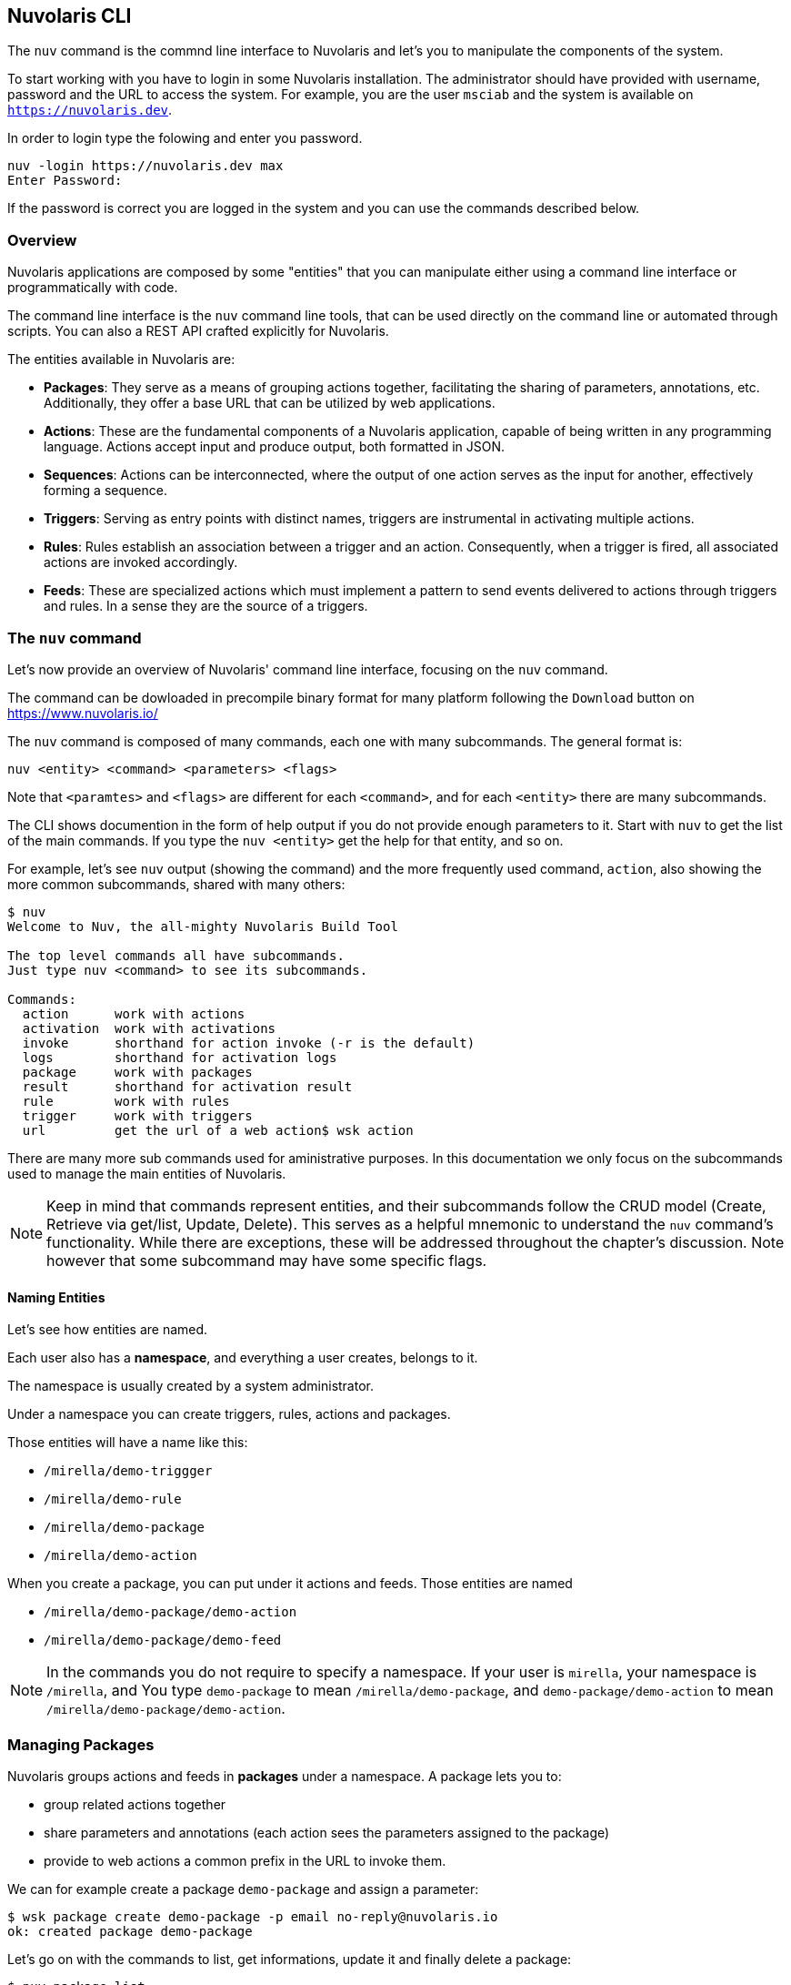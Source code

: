 ==  Nuvolaris CLI 

The `nuv` command is the commnd line interface to Nuvolaris and let's you to manipulate the components of the system.

To start working with you have to login in some Nuvolaris installation. The administrator should have provided with username, password and the URL to access the system. For example,  you are the user `msciab` and the system is available on `https://nuvolaris.dev`.

In order to login type the folowing and enter you password.

----
nuv -login https://nuvolaris.dev max
Enter Password: 
----

If the password is correct you are logged in the system and you can use the commands described below.


=== Overview 

Nuvolaris applications are composed by some "entities" that you can manipulate either using a command line interface or programmatically with code. 

The command line interface is the `nuv` command line tools, that can be used directly on the command line or automated through scripts. You can also a REST API crafted explicitly for Nuvolaris. 

The entities available in Nuvolaris are:

* *Packages*: They serve as a means of grouping actions together, facilitating the sharing of parameters, annotations, etc. Additionally, they offer a base URL that can be utilized by web applications.
* *Actions*: These are the fundamental components of a Nuvolaris application, capable of being written in any programming language. Actions accept input and produce output, both formatted in JSON.
* *Sequences*: Actions can be interconnected, where the output of one action serves as the input for another, effectively forming a sequence.
* *Triggers*: Serving as entry points with distinct names, triggers are instrumental in activating multiple actions.
* *Rules*: Rules establish an association between a trigger and an action. Consequently, when a trigger is fired, all associated actions are invoked accordingly.
* *Feeds*: These are specialized actions which must implement a pattern to send events delivered to actions through triggers and rules. In a sense they are the source of a triggers.

=== The `nuv` command

Let's now provide an overview of Nuvolaris' command line interface, focusing on the `nuv` command.

The command can be dowloaded in precompile binary format for many platform following the `Download` button on  https://www.nuvolaris.io/


The `nuv` command is composed of many commands, each one with many subcommands. The general format is: 

----
nuv <entity> <command> <parameters> <flags>
----

Note that `<paramtes>` and `<flags>` are different for each `<command>`, and for each `<entity>` there are many subcommands.

The CLI shows documention in the form of help output if you do not provide enough parameters to it.  Start with  `nuv` to get the list of the main commands.  If you type the `nuv <entity>` get the help for that entity, and so on. 

For example, let's see `nuv` output (showing the command)  and the more frequently used command, `action`, also showing the more common subcommands, shared with many others:

----
$ nuv
Welcome to Nuv, the all-mighty Nuvolaris Build Tool

The top level commands all have subcommands.
Just type nuv <command> to see its subcommands.

Commands:
  action      work with actions
  activation  work with activations
  invoke      shorthand for action invoke (-r is the default)
  logs        shorthand for activation logs
  package     work with packages
  result      shorthand for activation result
  rule        work with rules
  trigger     work with triggers
  url         get the url of a web action$ wsk action
----

There are many more sub commands used for aministrative purposes. In this documentation we only focus on the   subcommands used to manage the main entities of Nuvolaris.

[NOTE]
Keep in mind that commands represent entities, and their subcommands follow the CRUD model (Create, Retrieve via get/list, Update, Delete). This serves as a helpful mnemonic to understand the `nuv` command's functionality. While there are exceptions, these will be addressed throughout the chapter's discussion. Note however that some subcommand may have some specific flags.

==== Naming Entities

Let's see how entities are named.

Each user also has a  *namespace*, and everything a user creates, belongs to it. 

The namespace is usually created by a system administrator.

Under a namespace you can create triggers, rules, actions and packages.

Those entities will have a name like this:

* `/mirella/demo-triggger`
* `/mirella/demo-rule`
* `/mirella/demo-package`
* `/mirella/demo-action`

When you create a package, you can put under it actions and feeds.  Those entities are named


*  `/mirella/demo-package/demo-action`
*  `/mirella/demo-package/demo-feed`

[NOTE]
In the commands you do not require to specify a namespace. If your user is `mirella`, your namespace is `/mirella`, and  You type `demo-package` to mean `/mirella/demo-package`, and `demo-package/demo-action` to mean `/mirella/demo-package/demo-action`.

=== Managing Packages

Nuvolaris groups actions and feeds in  *packages*  under a namespace.  A package lets you to:

* group related actions together
* share parameters and annotations (each action sees the parameters assigned to the package) 
* provide to web actions a common prefix in the URL to invoke them.

We can for example create a package `demo-package` and assign a parameter:


----
$ wsk package create demo-package -p email no-reply@nuvolaris.io
ok: created package demo-package
----

Let's go on with the commands to list, get informations, update it and finally delete a package:


----
$ nuv package list
packages
/mirella/demo-package/demo-action                               private
$ nuv package update demo-package -p email info@nuvolaris.io
ok: updated package demo-package
$ nuv package get demo-package -s                     
package /mirella/demo-package/sample: Returns a result based on parameter email
   (parameters: *email)
$ nuv package delete demo-package
ok: deleted package demo-package
----

Note the `-s` flag to mean `summarize`.

=== Managing Actions

The `nuv action` command is designed for managing actions, featuring the frequently utilized CRUD operations such as list, create, update, and delete. We will illustrate these operations through examples using a basic hello action. Let's assume we have the following file in current directory


.The `hello.js` script
----
function main(args) {
  return { body: "Hello" }
}
----

If we want to deploy this simple action in the package `demo` let's execute:

----
$ nuv package update demo                  
ok: updated package demo
$ nuv action update demo/hello hello.js
ok: update action demo/hello
----

Note we ensured the package exists before creating the action. 

We can actually omit the package name. In this case the package name is `default` that always exists in a namespace. However we advice to always place actions in some named package. 

[NOTE]
We used `update` but we could have used `create` if the actions does not exists, because `update` also creates the action if does not exists and `update` if it is already there. However, `creates` generates an error if an action does not exist while `update` does not, so it is practical to alwasy use `update` insteand of `create` (unless we really want an error for an existing action for some reasons).

XXXX

Once the action 
----
$ wsk action invoke basics/now
ok: invoked /_/basics/now with id fec047bc81ff40bc8047bc81ff10bc85
----

Wait a minute... where is the result? Actually, actions in OpenWhisk are by default asynchronous, so what you get usually is just an *id* (called *activation id*) to retrieve the result after the action completed. We discuss activations in detail in the next paragraph. 

If we instead we want to see the result immediately, we can provide the flag `-r` or `--result`. It blocks until we get an answer. So:


----
$ wsk action invoke basics/now -r
{
    "body": "Thu Mar 15 2018 14:24:39 GMT+0000 (UTC)"
}
----


Great. However, what is if want to access that action from the web? We can retrieve an URL with `get` and `--url`. 

If we leave out the `--url` we get a complete description of the action in JSON format:

----
$ wsk action get basics/now --url
https://openwhisk.eu-gb.bluemix.net/api/v1/namespaces/openwhisk@example.com_dev/actions/basics/now
$ wsk action get basics/now
{
    "namespace": "openwhisk@example.com_dev/basics",
    "name": "now",
    "version": "0.0.1",
    "exec": {
        "kind": "nodejs:6",
        "binary": false
    },
    "annotations": [
        {
            "key": "exec",
            "value": "nodejs:6"
        }
    ],
    "limits": {
        "timeout": 60000,
        "memory": 256,
        "logs": 10
    },
    "publish": false
}
----

However, if we try to use the URL to run the action we may have a nasty surprise:

----
$ curl https://openwhisk.eu-gb.bluemix.net/api/v1/\
namespaces/openwhisk@example.com_dev/actions/basics/now
{"error":"The resource requires authentication,\
 which was not supplied with the request" 
 "code":9814}
----

The fact is: all the actions (and everything else) in OpenWhisk is accessible with a REST API. However, by default, the actions are protected and not accessible without authentication. 

However, it is possible to mark an action as publicly accessible with the flag `--web true` flag when creating or updating it. We call them *web actions*.

A web action is supposed to produce web output so that you can view with a web browser.  There are some other constraints on Web action we discuss later. For now, focus on the fact the answer must have a `body` property that is rendered as the body of an HTML page.

Now, since our action was not a web one, we must change it. This case is an opportunity to demonstrate how the `update` command that can change an action. Then we can immediately retrieve its URL and invoke it directly.

----
$ wsk action update basics/now --web true
ok: updated action basics/now
$ curl $(wsk action get basics/now --url | tail -1)
Thu Mar 15 2018 14:46:56 GMT+0000 (UTC)
----

We saw the `create` and `update` commands for managing actions. We now complete the demonstration of the `CRUD` commands also showing the `list` and the `delete` command:


----
$ wsk action list basics
actions
/openwhisk@example.com_dev/basics/now                               private nodejs:6
$ wsk action delete basics/now
ok: deleted action basics/now
$ wsk action list basics
actions
----

==== Chain Sequences of Actions

An essential feature of OpenWhisk is the ability to chain action in sequences, creating actions that use, as an input, the output of another action, as shown in  <<sequences>>.

[id=sequences]
.Actions chained in a sequence
image::dot/sequences.dot.png[]

Let's do a practical example of a similar action sequence. We implement a word count application, separating it in two actions, put in a sequence. The first action splits the input, that is supposed to be a text file, in "words", while the second retrieves the words and produce a map as a result. In the map,  each word is then shown with its frequency.

Let's start with the first action, `split.js`, as follows:

----
function main(args) {
    let words = args.text.split(' ')
    return {
        "words": words
    }
}
----


You can deploy and test it, feeding a simple string:


----
$ wsk action update basics/split basics/split.js
ok: updated action basics/split
$ wsk action invoke basics/split \
  -p text "the pen is on the table" -r \
  | tee save.json <1>
{
    "words": [
        "the",
        "pen",
        "is",
        "on",
        "the",
        "table"
    ]
}
----
<1> note here we are saving the output in a file `save.json`


Now it is time to do the second step, with this `count.js` actions:

----
function main(args) {
    let words = args.words
    let map = {}
    let n = 0
    for(word of words) {
       n = map[word]
       map[word] = n ? n+1 : 1
    }
    return map
}
----


We can now deploy it and check the result, feeding the output of the first action as input:

----
$ wsk action update basics/count count.js
ok: updated action basics/count
$ wsk action invoke basics/count -P save.json -r
{
    "is": 1,
    "on": 1,
    "pen": 1,
    "table": 1,
    "the": 2
}
----


Now we have two actions, the second able to take the output of the first as input,  we can create a sequence:

----
wsk action update basics/wordcount \
  --sequence basics/split,basics/count <1>
----
<1> note here we are specifying a comma-separated list of existing action names

The sequence can be now invoked as a single action, so we can feed the text input and see the result:

----
$ wsk action invoke basics/wordcount -r -p text  \
"can you can a can as a canner can can a can"
{
    "a": 3,
    "as": 1,
    "can": 6,
    "canner": 1,
    "you": 1
}
----

[id=actions-including-libraries]
==== Actions including Libraries

In the simplest case, your action is just a single javascript file. However, as we are going to see, very often commonly you have some code you want to share and reuse between actions.

The best way to handle this situation is to have a library of code that you can include for every action and that you deploy with your actions.

Let's consider this example: a couple of utility functions that format a date in a standard format "YYYY/MM/DD" and time in the standard format "HH:MM:SS".


[id=format-date-time]
.Formatting date and time utility functions
----
function fmtDate(d) {
    let month = '' + (d.getMonth() + 1),
        day = '' + d.getDate(),
        year = d.getFullYear();
    if (month.length < 2) month = '0' + month;
    if (day.length < 2) day = '0' + day;
    return year + "/" + month + "/" + day
}

function fmtTime(d) {
    let hour =  ''+ d.getHours(),
        minute = '' + d.getMinutes()
        second = '' + d.getSeconds()

    if(hour.length < 2) hour = "0"+hour
    if(minute.length < 2) minute = "0"+minute
    if(second.length <2 ) second = "0"+second

    return hour + ":" + minute + ":" + second
}
----


You may, of course, copy this code in each action file, although it is pretty awkward to maintain. Just consider that when you change the function, you have to change it in all the copies of the functions across multiple files. Of course, there is a better way.


Since actions are executed using NodeJs, you have the standard export/require mechanism available for writing your actions. 


As a convention, we are going to place our shared code in a subdirectory named `lib`, and we treat them as modules. 


So you should place the <<format-date-time>> in a file `lib/datetime.js` and add at the end the following code:


----
module.exports = {
    fmtTime: fmtTime,
    fmtDate: fmtDate
}
----

Now you can use the two functions in one action. For example let consider an action named `clock` that returns the date if invoked with `date=true`, the time if invoked with `time=true`, or both if the date and time parameters are specified.


Our action will starts requiring the library with:

----
var dt = require("./lib/datetime.js")
----

This way you can access the two functions as `dt.fmtDate` and `dt.fmtTime`. Using those functions, we can easily write the main body, called `clock.js`:

----
function main(args) { 
  let now = args.millis ? new Date(args.millis) : new Date()
  let res = " "
  if(args.date)
    res = dt.fmtDate(now) + res
  if(args.time)
    res = res + dt.fmtTime(now)
  return {     
    body: res
  }
}
exports.main = main
----

Now, we have to deploy the action, but we also need to include the library. How can we do this in OpenWhisk?

The solution is to deploy not a single file but a zip file that includes all the files we want to run as a single action.

When deploying multiple files, you need either to put your code in a file `index.js` or to provide a `package.json` saying which one is the main file.

Let's perform this procedure with the following commands, creating a `package.json` inline, then a zip file and finally deploying it all. The final content of the `clock.zip` will be:

----
├── clock.js
├── lib
│   └── datetime.js
└── package.json
----

Let's build and deploy it:

----
$ cd basics
$ echo '{"main":"clock.js"}' >package.json      <1>
$ zip -r clock.zip clock.js package.json lib    <2>
$ wsk action update basics/clock clock.zip \
  --kind nodejs:6                               <3>
ok: updated action basics/clock
----
<1> creating a simple `package.json` on the fly
<2> creating a zip file with subdirectories, so the `-r` switch is required
<3> deploying the action, specifying the runtime we want to use is `nodejs:6` 

[NOTE]
When we deploy an action as a zip file, we have to specify the runtime to use with `--kind nodejs:6`,  because the system is unable to figure out by itself just from the file name.

Let's test it:

----
$ wsk action invoke basics/clock -p date true -r
{
    "body": "2018/03/18 "
}
$ wsk action invoke basics/clock -p time true -r
{
    "body": " 15:40:42"
}
----
=== Inspect Activations

In the preceding paragraph, we saw when we invoke an action without waiting for the result; we receive as an answer just an invocation id.

This fact brings us to the argument of this paragraph: the subcommand `wsk activation` to manage the results of invocations.


To explore it, let's create a simple `echo.js` file:


.A simple echo with logging for testing activations
----
function main(args) {
 console.log(args)
 return args
}
----


Now, let's deploy and invoke it (with a parameter `hello=world`) to get the activation id:

----
$ wsk action create basics/echo echo.js
ok: created action basics/echo
$ wsk action invoke basics/echo -p hello world
ok: invoked /_/basics/echo with id 82deb0ec37524a9e9eb0ec37525a9ef1
----


As we explained in Chapter 1, when actions are invoked, they are identified by an activation id, used to save and retrieve results and logs from the database.

Now, the long alphanumeric (actually, hexadecimal) identifier displayed is the activation id. We can now use with it the option `result` to get the result, and `logs` to get the logs.

----
$ ID=$(wsk action invoke basics/echo -p hello world \
  | awk '{ print $6}')
$ wsk activation result $ID
{
    "hello": "world"
}
$ wsk activation logs $ID
2018-03-15T18:17:36.551486467Z stdout: { hello: 'world' }
----

[TIP]
You can also use the `wsk result --last` to get the result of the last invoked action.

The `activation` subcommand has another two useful options. 

One is `list`. It will return a list of *all* the activations in chronological order. Since the list can be very long, it is useful always to use the option `--limit <n>` to see only the latest `<n>`:

----
$ wsk activation list --limit 4
activations
82deb0ec37524a9e9eb0ec37525a9ef1 echo
219bacbdb838449d9bacbdb838149de2 echo
1b75cd02fd1f4782b5cd02fd1f078284 echo
6fa117115aa74f90a117115aa7cf90e0 now
----

Another useful option (and probably the most useful)  is `poll`. With this option, you can continuously display logs for actions as they happen.  It is a handy option for debugging because let you to monitor what is going on in the remote serverless system.

[TIP]
You can poll for just an action or for all the actions at the same time.

=== Manage Triggers and Rules

Now let's see how to create a trigger. 

A trigger is merely a name for an arbitrary event. A trigger by itself does nothing. However with the help of rules, it becomes useful, because when a trigger is activated, it invokes all the associated rules, as shown in <<triggers>>.

[id=triggers]
.Triggers and rules
image::dot/triggers-rules.dot.png[]

Let's build now an example to see what triggers do. We use a simple action that does nothing except logging its activation. We use it to trace what is happening when you activate triggers. Note we start to construct the example now, but we complete it after we introduced rules, in the next paragraph.

So, let's prepare our example, deploying first a simple `log.js` actions, that just logs its name:

----
function main(args) {
 console.log(args.name)
 return {}
}
----

Then, we  deploy it twice, with two different names:

----
$ wsk action update basics/log-alpha -p name alpha basics/log.js
ok: updated action basics/log-alpha
$ wsk action update basics/log-beta -p name beta basics/log.js
ok: updated action basics/log-alpha
----

By themselves, those actions do nothing except leaving a trace of their activation in the logs:

----
$ wsk action invoke basics/log-alpha                 <1>
ok: invoked /_/basics/log-alpha with id 320b50d841064d0b8b50d841060d0bff
$ wsk action invoke basics/log-beta                  <2>
ok: invoked /_/basics/log-beta with id 990d284f090c45328d284f090c45320d
$ wsk activation list --limit 2                      <3>
activations 
990d284f090c45328d284f090c45320d log-beta
320b50d841064d0b8b50d841060d0bff log-alpha
$ wsk activation poll --since-seconds 60 --exit 20   <4>
Enter Ctrl-c to exit.
Polling for activation logs
Activation: 'log-beta' (e6b76a85c5584579b76a85c558957957)
[
    "2018-03-17T17:32:06.364836123Z stdout: beta"
]
Activation: 'log-alpha' (e92e4466ee8f4684ae4466ee8f6684da)
[
    "2018-03-17T17:32:00.842842699Z stdout: alpha"
]
----
<1> invoking the action `log-alpha`
<2> invoking the action `log-beta`
<3> showing a list of activations
<4> poll the activations (since 60 seconds, for 20 seconds) to see which activations happened and what they logged

Now we are ready to create a trigger, using the command `wsk trigger create` as in <<creating-trigger>>.

[NOTE]
Of course, there is not only `create` but also `update` and  `delete`, and they work as expected, updating and deleting triggers. In the next paragraph, we see also the `fire` command, that needs you first create rules to do something useful.

[id=creating-trigger]
.Creating a trigger and inspecting it
----
$ wsk trigger create basics-alert
ok: created trigger alert
$ wsk trigger list
triggers
/openwhisk@example.com_dev/basics-alert                                     private
$ wsk trigger get basics-alert
ok: got trigger alert
{
    "namespace": "openwhisk@example.com_dev",
    "name": "basics-alert",
    "version": "0.0.1",
    "limits": {},
    "publish": false
}
----

[WARNING]
Triggers are a "namespace level" entity, and you cannot put them in a package.

==== Associate Triggers to Actions with Rules

Once we have a trigger and some actions we can create rules for the trigger. A rule connects the trigger with an action, so if you fire the trigger, it will invoke the action.  Let's see in practice in next listing.

[id=creating-rules]
.An example of creating a rule, triggering an event and inspecting the logs.
----
$ wsk rule create basics-alert-alpha \
       basics-alert basics/log-alpha                      <1>
ok: created rule basics-alert-alpha
$ wsk trigger fire basics-alert                           <2>      
ok: triggered /_/alert with id 86b8d33f64b845f8b8d33f64b8f5f887
$ wsk activation logs 86b8d33f64b845f8b8d33f64b8f5f887 \  <3>
   | jq                                                   <4>
{
  "statusCode": 0,
  "success": true,
  "activationId": "b57a1f1dc3414b06ba1f1dc341ab0626",     <5>
  "rule": "openwhisk@example.com_dev/basics-alert-alpha",
  "action": "openwhisk@example.com_dev/basics/alpha"
}

$ wsk activation logs b57a1f1dc3414b06ba1f1dc341ab0626    <6>
2018-03-17T18:10:48.471777977Z stdout: alpha
----
<1> creating a rule to activate the action `basics/log-alpha` when the trigger `basics-alert` is fired
<2> we can now fire the rule, it returns an activation id
<3> let's inspect the activation id 
<4> we piped the output in the `jq` utility to make the output more readable
<5> in turn the rule invoked an action with this activation id
<6> let's see what the rule did


[NOTE]
As for all the other commands, you can execute `list, `update` and `delete` by name.

A trigger can enable multiple rules, so firing one trigger actually activates multiple actions. 

Let's try this feature. However, before starting, let's open another terminal window and enable polling (with the command `wsk activation poll`) to see what happens.

----
$ wsk rule create basics-alert-beta basics-alert basics/log-beta
ok: created rule basics-alert-beta
$ wsk trigger fire basics-alert
ok: triggered /_/basics-alert with id a731a03603bb4183b1a03603bb8183ce
----

If we check the logs we should see something like this:

----
$ wsk activation poll
Enter Ctrl-c to exit.
Polling for activation logs

Activation: 'alert' (a731a03603bb4183b1a03603bb8183ce)    <1>
[
    "{\"statusCode\":0,\"success\":true,\
    \"activationId\":\"3024596c57ac4c10a4596c57ac7c1042\",\
    \"rule\":\"openwhisk@example.com_dev/basics-alert-alpha\",\"action\":\"openwhisk@example.com_dev/basics/log-alpha\"}",
    "{\"statusCode\":0,\"success\":true,\
    \"activationId\":\"6d88836c860d405f88836c860d305f83\",\"rule\":\"openwhisk@example.com_dev/basics-alert-beta\",\
    \"action\":\"openwhisk@example.com_dev/basics/log-beta\"}"
]

Activation: 'log-alpha' (3024596c57ac4c10a4596c57ac7c1042) <2>
[
    "2018-03-17T18:34:58.633797676Z stdout: alpha"
]

Activation: 'log-beta' (6d88836c860d405f88836c860d305f83)  <3>
[
    "2018-03-17T18:34:58.629413468Z stdout: beta"
]
----
<1> The trigger activation invoked 2 actions
<2> This is the log of the first action
<3> This is the log of the second action


Rules can also be enabled and disabled without removing them. As the last example, we try to disable the first rule and fire the trigger again to see what happens. As before, first, we start the log polling to see what happened.

----
$ wsk rule disable basics-alert-alpha     <1>
ok: disabled rule basics-alert-alpha
$ wsk trigger fire basics-alert           <2>
ok: triggered /_/basics-alert with id 0f4fa69d910f4c738fa69d910f9c73af
----
<1> disabling rule alert-alpha
<2> firing the trigger again

Moreover, if we go and check the result, we see this time only the action `log-beta` was invoked.

----
$ wsk activation poll
Enter Ctrl-c to exit.
Polling for activation logs

Activation: 'basics-alert' (0f4fa69d910f4c738fa69d910f9c73af)
[
    "{\"statusCode\":0,\"success\":true,\"activationId\":\"a8221c7d7fe94e22a21c7d7fe9ce223c\",\
    \"rule\":\"openwhisk@example.com_dev/alert-beta\",\
    \"action\":\"openwhisk@example.com_dev/basics/log-beta\"}",
    "{\"statusCode\":1,\"success\":false,\
    \"rule\":\"openwhisk@example.com_dev/basics-alert-alpha\",\
    \"error\":\"Rule 'openwhisk@example.com_dev/basics-alert-alpha' is inactive, \
    action 'openwhisk@example.com_dev/basics/log-alpha' \
    was not activated.\",\
    \"action\":\"openwhisk@example.com_dev/basics/log-alpha\"}"
]

Activation: 'log-beta' (a8221c7d7fe94e22a21c7d7fe9ce223c)
[
    "2018-03-18T07:27:14.01530577Z  stdout: beta"
]
----
=== Create Feeds

Triggers are useful if someone can enable them. You can fire your triggers in code, as we will see when we examine the API. 

However triggers are really there to be invoked by third parties and hook them to our code. This feature is provided by the `feed` concept.

[id=feeds]
.Feeds triggering Actions
image::dot/feed.dot.png[]

A feed is actually an action that implements a pattern, not an API. We will see how to implement it in the example describing the "Observer" pattern. 

For now, we see how to hook an existing feed on the command line, creating a trigger invoked periodically.

For this purpose we use the `/whisk.system/alarm` package. If we inspect it, we see it offers a few actions that can be used as a periodical event source:

----
$ wsk action list /whisk.system/alarms
actions
/whisk.system/alarms/interval                                          private nodejs:6
/whisk.system/alarms/once                                              private nodejs:6
/whisk.system/alarms/alarm                                             private nodejs:6
----

The `once` feed will trigger an event only once, while the `interval` can provide it based on a fixed schedule. The `alarm` trigger is the more complex since it uses  a `cron` like expression (that we do not discuss here).

Let's create a trigger to be executed every minute  using `interval` and associate it to the rule `log-alpha`. As before, we start first the polling of the logs to see what happens.

----
$ wsk trigger create basics-interval \
  --feed /whisk.system/alarms/interval \           <1>
  --param minutes 1                                <2>
ok: invoked /whisk.system/alarms/interval with id 5d4bf01d0a56412d8bf01d0a56512d38
{
    "activationId": "5d4bf01d0a56412d8bf01d0a56512d38",
    "annotations": [
        {
            "key": "path",
            "value": "whisk.system/alarms/interval"
        },
        {
            "key": "waitTime",
            "value": 34
        },
        {
            "key": "kind",
            "value": "nodejs:6"
        },
        {
            "key": "limits",
            "value": {
                "logs": 10,
                "memory": 256,
                "timeout": 60000
            }
        },
        {
            "key": "initTime",
            "value": 320
        }
    ],
    "duration": 1153,
    "end": 1521359853176,
    "logs": [],
    "name": "basics-interval",
    "namespace": "openwhisk@example.com_dev",
    "publish": false,
    "response": {
        "result": {
            "status": "success"
        },
        "status": "success",
        "success": true
    },
    "start": 1521359852023,
    "subject": "openwhisk@example.com",
    "version": "0.0.6"
}
ok: created trigger interval

$ wsk rule create \                                 <3>
  basics-interval-alpha basics-interval basics/log-alpha
ok: created rule interval-alpha
----
<1> the parameter `--feed`  connects the trigger to the feed
<2> we pass a parameter to the feed, saying we want the trigger to be activated every minute
<3> the trigger does nothing until we associate it to action with a rule

If we now wait a couple of minutes this is what we will see in the activation log:

----
Polling for activation logs:

Activation: 'log-alpha' (0ca4ade11e73498fa4ade11e73a98ff0)
[
    "2018-03-18T08:01:03.046752324Z stdout: alpha"
]

Activation: 'basics-interval' (065c363456b440489c363456b4c04864)
[
    "{\"statusCode\":0,\"success\":true,\"activationId\":\"0ca4ade11e73498fa4ade11e73a98ff0\",\"rule\":\"openwhisk@example.com_dev/basics-interval-alpha\",\"action\":\"openwhisk@example.com_dev/basics/log-alpha\"}"
]
----

[WARNING]
After you do this test, do not forget to remove the trigger or it will stay there forever, consuming actions. You may even end up getting a bill for it! 

To remove the trigger and the rule:

----
$ wsk rule delete basics-interval-alpha
ok: deleted rule interval-alpha
$ wsk trigger delete basics-interval
ok: deleted trigger interval
----
